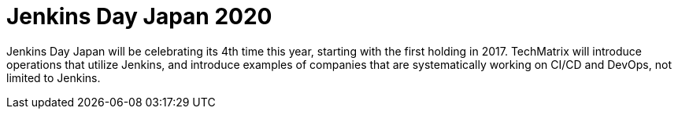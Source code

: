 

= Jenkins Day Japan 2020
:page-eventLocation: Virtual
:page-eventStartDate: 2020-12-04T10:00:00
:page-eventLink: https://cloudbees.techmatrix.jp/jenkins-day-japan2020/



Jenkins Day Japan will be celebrating its 4th time this year, starting with the first holding in 2017. TechMatrix will introduce operations that utilize Jenkins, and introduce examples of companies that are systematically working on CI/CD and DevOps, not limited to Jenkins.
